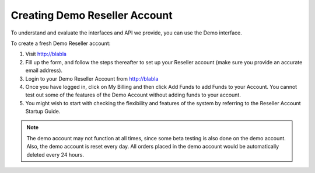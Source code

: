 Creating Demo Reseller Account
==================================

To understand and evaluate the interfaces and API we provide, you can use the Demo interface.

To create a fresh Demo Reseller account:

1. Visit http://blabla
2. Fill up the form, and follow the steps thereafter to set up your Reseller account (make sure you provide an accurate email address).
3. Login to your Demo Reseller Account from http://blabla
4. Once you have logged in, click on My Billing and then click Add Funds to add Funds to your Account. You cannot test out some of the features of the Demo Account without adding funds to your account.
5. You might wish to start with checking the flexibility and features of the system by referring to the Reseller Account Startup Guide.

.. note::
	The demo account may not function at all times, since some beta testing is also done on the demo account. Also, the demo account is reset every day. All orders placed in the demo account would be automatically deleted every 24 hours.
